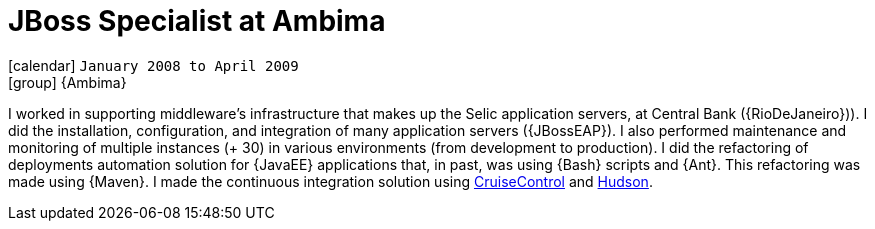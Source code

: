 [[_2008-01-jboss-specialist-at-ambima]]
= JBoss Specialist at Ambima

icon:calendar[] `January 2008 to April 2009` +
icon:group[] {Ambima}

I worked in supporting middleware's infrastructure that makes up the Selic application servers, at Central Bank ({RioDeJaneiro})).
I did the installation, configuration, and integration of many application servers ({JBossEAP}).
I also performed maintenance and monitoring of multiple instances (+ 30) in various environments (from development to production).
I did the refactoring of deployments automation solution for {JavaEE} applications that, in past, was using {Bash} scripts and {Ant}.
This refactoring was made using {Maven}.
I made the continuous integration solution using http://cruisecontrol.sourceforge.net/[CruiseControl] and http://hudson-ci.org/[Hudson].
